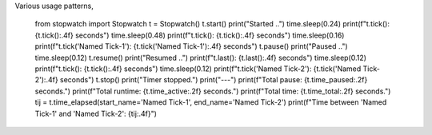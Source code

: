 Various usage patterns,

    from stopwatch import Stopwatch
    t = Stopwatch()
    t.start()
    print("Started ..")
    time.sleep(0.24)
    print(f"t.tick(): {t.tick():.4f} seconds")
    time.sleep(0.48)
    print(f"t.tick(): {t.tick():.4f} seconds")
    time.sleep(0.16)
    print(f"t.tick('Named Tick-1'): {t.tick('Named Tick-1'):.4f} seconds")
    t.pause()
    print("Paused ..")
    time.sleep(0.12)
    t.resume()
    print("Resumed ..")
    print(f"t.last(): {t.last():.4f} seconds")
    time.sleep(0.12)
    print(f"t.tick(): {t.tick():.4f} seconds")
    time.sleep(0.12)
    print(f"t.tick('Named Tick-2'): {t.tick('Named Tick-2'):.4f} seconds")
    t.stop()
    print("Timer stopped.")
    print("---")
    print(f"Total pause: {t.time_paused:.2f} seconds.")
    print(f"Total runtime: {t.time_active:.2f} seconds.")
    print(f"Total time: {t.time_total:.2f} seconds.")
    tij = t.time_elapsed(start_name='Named Tick-1', end_name='Named Tick-2')
    print(f"Time between 'Named Tick-1' and 'Named Tick-2': {tij:.4f}")
